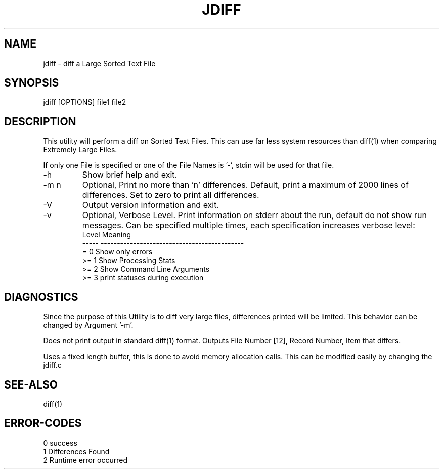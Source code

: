 .\"
.\" Copyright (c) 2004 ... 2022 2023
.\"     John McCue <jmccue@jmcunx.com>
.\"
.\" Permission to use, copy, modify, and distribute this software for any
.\" purpose with or without fee is hereby granted, provided that the above
.\" copyright notice and this permission notice appear in all copies.
.\"
.\" THE SOFTWARE IS PROVIDED "AS IS" AND THE AUTHOR DISCLAIMS ALL WARRANTIES
.\" WITH REGARD TO THIS SOFTWARE INCLUDING ALL IMPLIED WARRANTIES OF
.\" MERCHANTABILITY AND FITNESS. IN NO EVENT SHALL THE AUTHOR BE LIABLE FOR
.\" ANY SPECIAL, DIRECT, INDIRECT, OR CONSEQUENTIAL DAMAGES OR ANY DAMAGES
.\" WHATSOEVER RESULTING FROM LOSS OF USE, DATA OR PROFITS, WHETHER IN AN
.\" ACTION OF CONTRACT, NEGLIGENCE OR OTHER TORTIOUS ACTION, ARISING OUT OF
.\" OR IN CONNECTION WITH THE USE OR PERFORMANCE OF THIS SOFTWARE.
.\"
.TH JDIFF 1 "2022-04-11" "JMC" "User Commands"
.SH NAME
jdiff - diff a Large Sorted Text File
.SH SYNOPSIS
jdiff [OPTIONS] file1 file2
.SH DESCRIPTION
This utility will perform a diff on Sorted
Text Files.
This can use far less system resources than diff(1)
when comparing Extremely Large Files.
.PP
If only one File is specified or one of the File Names is '-',
stdin will be used for that file.
.TP
-h
Show brief help and exit.
.TP
-m n
Optional, Print no more than 'n' differences.
Default, print a maximum of 2000 lines of differences.
Set to zero to print all differences.
.TP
-V
Output version information and exit.
.TP
-v
Optional, Verbose Level.
Print information on stderr about the run,
default do not show run messages.
Can be specified multiple times,
each specification increases verbose level:
.nf
    Level  Meaning
    -----  --------------------------------------------
    = 0    Show only errors
    >= 1   Show Processing Stats
    >= 2   Show Command Line Arguments
    >= 3   print statuses during execution
.fi
.SH DIAGNOSTICS
Since the purpose of this Utility
is to diff very large files, differences
printed will be limited.
This behavior can be changed by Argument '-m'.
.PP
Does not print output in standard diff(1) format.
Outputs File Number [12], Record Number, Item that differs.
.PP
Uses a fixed length buffer, this is done to avoid
memory allocation calls.
This can be modified easily by changing the jdiff.c
.SH SEE-ALSO
diff(1)
.SH ERROR-CODES
.nf
0 success
1 Differences Found
2 Runtime error occurred
.fi
